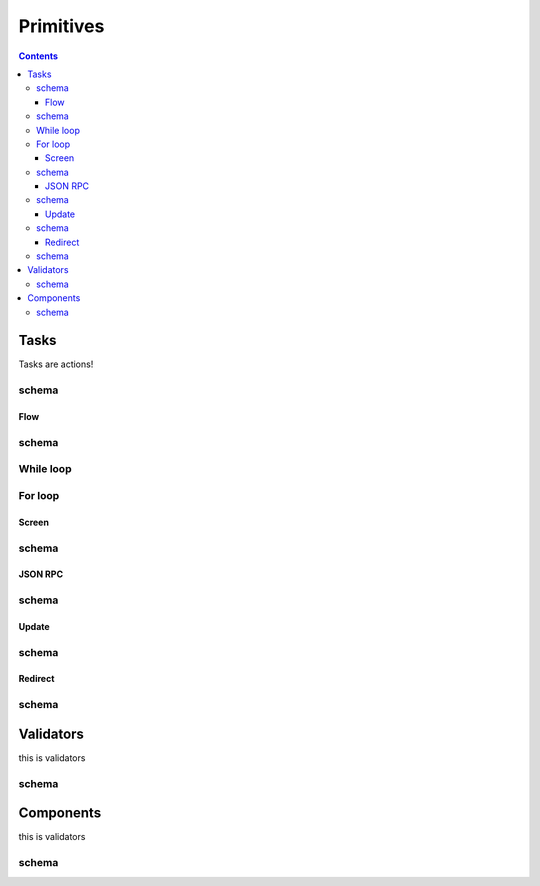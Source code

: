 **********
Primitives
**********

.. contents::

.. _task_objects:

Tasks
#####

Tasks are actions!

schema
------

.. .. jsonschema:: ../../src/core/schema/tasks/task.json


.. _flow_task:

Flow
****


schema
------

.. .. jsonschema:: ../../src/core/schema/tasks/flow.json


.. _while_loop_task:

While loop
----------


.. _for_loop_task:

For loop
--------


.. _screen_task:

Screen
******

schema
------


.. _jsonrpc_task:

JSON RPC
********

schema
------


.. _update_task:

Update
******

schema
------


.. .. _local_store_task:

.. Local store
.. ***********

.. schema
.. ------


.. _redirect_task:

Redirect
********

schema
------


.. .. _condition_task:

.. Condition
.. *********

.. schema
.. ------


.. .. _set_domain_task:

.. Domain param
.. ************

.. schema
.. ------


.. .. _clear_domain_task:

.. Clear domain params
.. *******************

.. schema
.. ------


.. _validator_objects:

Validators
##########

this is validators

schema
------


.. _component_objects:

Components
##########

this is validators

schema
------